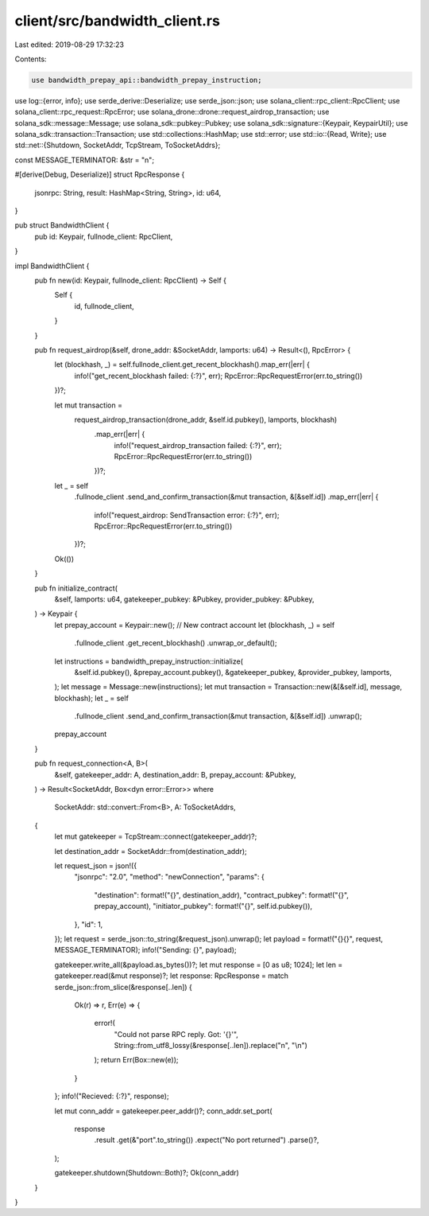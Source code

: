 client/src/bandwidth_client.rs
==============================

Last edited: 2019-08-29 17:32:23

Contents:

.. code-block:: rs

    use bandwidth_prepay_api::bandwidth_prepay_instruction;
use log::{error, info};
use serde_derive::Deserialize;
use serde_json::json;
use solana_client::rpc_client::RpcClient;
use solana_client::rpc_request::RpcError;
use solana_drone::drone::request_airdrop_transaction;
use solana_sdk::message::Message;
use solana_sdk::pubkey::Pubkey;
use solana_sdk::signature::{Keypair, KeypairUtil};
use solana_sdk::transaction::Transaction;
use std::collections::HashMap;
use std::error;
use std::io::{Read, Write};
use std::net::{Shutdown, SocketAddr, TcpStream, ToSocketAddrs};

const MESSAGE_TERMINATOR: &str = "\n";

#[derive(Debug, Deserialize)]
struct RpcResponse {
    jsonrpc: String,
    result: HashMap<String, String>,
    id: u64,
}

pub struct BandwidthClient {
    pub id: Keypair,
    fullnode_client: RpcClient,
}

impl BandwidthClient {
    pub fn new(id: Keypair, fullnode_client: RpcClient) -> Self {
        Self {
            id,
            fullnode_client,
        }
    }

    pub fn request_airdrop(&self, drone_addr: &SocketAddr, lamports: u64) -> Result<(), RpcError> {
        let (blockhash, _) = self.fullnode_client.get_recent_blockhash().map_err(|err| {
            info!("get_recent_blockhash failed: {:?}", err);
            RpcError::RpcRequestError(err.to_string())
        })?;

        let mut transaction =
            request_airdrop_transaction(drone_addr, &self.id.pubkey(), lamports, blockhash)
                .map_err(|err| {
                    info!("request_airdrop_transaction failed: {:?}", err);
                    RpcError::RpcRequestError(err.to_string())
                })?;
        let _ = self
            .fullnode_client
            .send_and_confirm_transaction(&mut transaction, &[&self.id])
            .map_err(|err| {
                info!("request_airdrop: SendTransaction error: {:?}", err);
                RpcError::RpcRequestError(err.to_string())
            })?;
        Ok(())
    }

    pub fn initialize_contract(
        &self,
        lamports: u64,
        gatekeeper_pubkey: &Pubkey,
        provider_pubkey: &Pubkey,
    ) -> Keypair {
        let prepay_account = Keypair::new(); // New contract account
        let (blockhash, _) = self
            .fullnode_client
            .get_recent_blockhash()
            .unwrap_or_default();

        let instructions = bandwidth_prepay_instruction::initialize(
            &self.id.pubkey(),
            &prepay_account.pubkey(),
            &gatekeeper_pubkey,
            &provider_pubkey,
            lamports,
        );
        let message = Message::new(instructions);
        let mut transaction = Transaction::new(&[&self.id], message, blockhash);
        let _ = self
            .fullnode_client
            .send_and_confirm_transaction(&mut transaction, &[&self.id])
            .unwrap();

        prepay_account
    }

    pub fn request_connection<A, B>(
        &self,
        gatekeeper_addr: A,
        destination_addr: B,
        prepay_account: &Pubkey,
    ) -> Result<SocketAddr, Box<dyn error::Error>>
    where
        SocketAddr: std::convert::From<B>,
        A: ToSocketAddrs,
    {
        let mut gatekeeper = TcpStream::connect(gatekeeper_addr)?;

        let destination_addr = SocketAddr::from(destination_addr);

        let request_json = json!({
            "jsonrpc": "2.0",
            "method": "newConnection",
            "params": {
                "destination": format!("{}", destination_addr),
                "contract_pubkey": format!("{}", prepay_account),
                "initiator_pubkey": format!("{}", self.id.pubkey()),
            },
            "id": 1,
        });
        let request = serde_json::to_string(&request_json).unwrap();
        let payload = format!("{}{}", request, MESSAGE_TERMINATOR);
        info!("Sending: {}", payload);

        gatekeeper.write_all(&payload.as_bytes())?;
        let mut response = [0 as u8; 1024];
        let len = gatekeeper.read(&mut response)?;
        let response: RpcResponse = match serde_json::from_slice(&response[..len]) {
            Ok(r) => r,
            Err(e) => {
                error!(
                    "Could not parse RPC reply. Got: '{}'",
                    String::from_utf8_lossy(&response[..len]).replace("\n", "\\n")
                );
                return Err(Box::new(e));
            }
        };
        info!("Recieved: {:?}", response);

        let mut conn_addr = gatekeeper.peer_addr()?;
        conn_addr.set_port(
            response
                .result
                .get(&"port".to_string())
                .expect("No port returned")
                .parse()?,
        );

        gatekeeper.shutdown(Shutdown::Both)?;
        Ok(conn_addr)
    }
}


